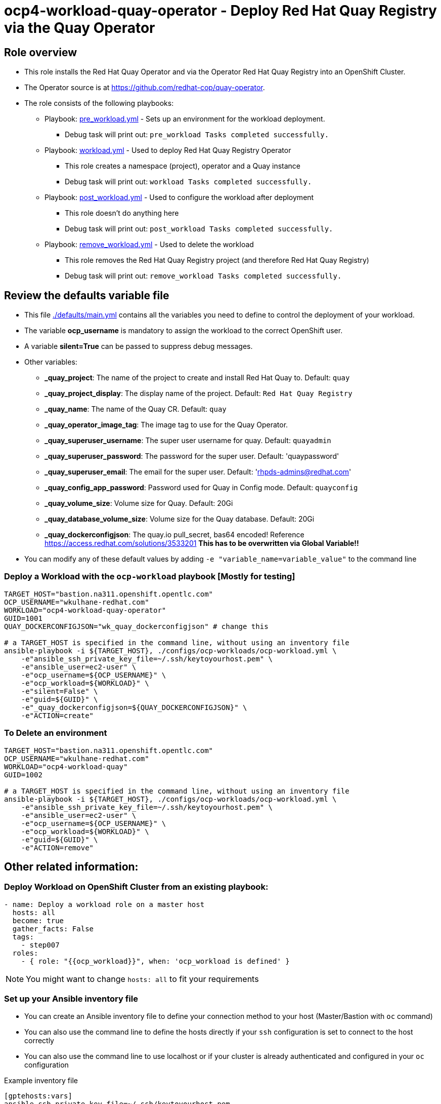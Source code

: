 = ocp4-workload-quay-operator - Deploy Red Hat Quay Registry via the Quay Operator

== Role overview

* This role installs the Red Hat Quay Operator and via the Operator Red Hat Quay Registry into an OpenShift Cluster.

* The Operator source is at https://github.com/redhat-cop/quay-operator.

* The role consists of the following playbooks:
** Playbook: link:./tasks/pre_workload.yml[pre_workload.yml] - Sets up an
 environment for the workload deployment.
*** Debug task will print out: `pre_workload Tasks completed successfully.`

** Playbook: link:./tasks/workload.yml[workload.yml] - Used to deploy Red Hat Quay Registry Operator
*** This role creates a namespace (project), operator and a Quay instance
*** Debug task will print out: `workload Tasks completed successfully.`

** Playbook: link:./tasks/post_workload.yml[post_workload.yml] - Used to
 configure the workload after deployment
*** This role doesn't do anything here
*** Debug task will print out: `post_workload Tasks completed successfully.`

** Playbook: link:./tasks/remove_workload.yml[remove_workload.yml] - Used to
 delete the workload
*** This role removes the Red Hat Quay Registry project (and therefore Red Hat Quay Registry)
*** Debug task will print out: `remove_workload Tasks completed successfully.`

== Review the defaults variable file

* This file link:./defaults/main.yml[./defaults/main.yml] contains all the variables you need to define to control the deployment of your workload.
* The variable *ocp_username* is mandatory to assign the workload to the correct OpenShift user.
* A variable *silent=True* can be passed to suppress debug messages.
* Other variables:
** *_quay_project*: The name of the project to create and install Red Hat Quay to. Default: `quay`
** *_quay_project_display*: The display name of the project. Default: `Red Hat Quay Registry`
** *_quay_name*: The name of the Quay CR. Default: `quay`
** *_quay_operator_image_tag*: The image tag to use for the Quay Operator.
** *_quay_superuser_username*: The super user username for quay. Default: `quayadmin`
** *_quay_superuser_password*: The password for the super user. Default: 'quaypassword'
** *_quay_superuser_email*: The email for the super user. Default: 'rhpds-admins@redhat.com'
** *_quay_config_app_password*: Password used for Quay in Config mode. Default: `quayconfig`
** *_quay_volume_size*: Volume size for Quay. Default: 20Gi
** *_quay_database_volume_size*: Volume size for the Quay database. Default: 20Gi
** *_quay_dockerconfigjson*: The quay.io pull_secret, bas64 encoded! Reference https://access.redhat.com/solutions/3533201 *This has to be overwritten via Global Variable!!*

* You can modify any of these default values by adding `-e "variable_name=variable_value"` to the command line

=== Deploy a Workload with the `ocp-workload` playbook [Mostly for testing]

----
TARGET_HOST="bastion.na311.openshift.opentlc.com"
OCP_USERNAME="wkulhane-redhat.com"
WORKLOAD="ocp4-workload-quay-operator"
GUID=1001
QUAY_DOCKERCONFIGJSON="wk_quay_dockerconfigjson" # change this

# a TARGET_HOST is specified in the command line, without using an inventory file
ansible-playbook -i ${TARGET_HOST}, ./configs/ocp-workloads/ocp-workload.yml \
    -e"ansible_ssh_private_key_file=~/.ssh/keytoyourhost.pem" \
    -e"ansible_user=ec2-user" \
    -e"ocp_username=${OCP_USERNAME}" \
    -e"ocp_workload=${WORKLOAD}" \
    -e"silent=False" \
    -e"guid=${GUID}" \
    -e"_quay_dockerconfigjson=${QUAY_DOCKERCONFIGJSON}" \
    -e"ACTION=create"
----

=== To Delete an environment

----
TARGET_HOST="bastion.na311.openshift.opentlc.com"
OCP_USERNAME="wkulhane-redhat.com"
WORKLOAD="ocp4-workload-quay"
GUID=1002

# a TARGET_HOST is specified in the command line, without using an inventory file
ansible-playbook -i ${TARGET_HOST}, ./configs/ocp-workloads/ocp-workload.yml \
    -e"ansible_ssh_private_key_file=~/.ssh/keytoyourhost.pem" \
    -e"ansible_user=ec2-user" \
    -e"ocp_username=${OCP_USERNAME}" \
    -e"ocp_workload=${WORKLOAD}" \
    -e"guid=${GUID}" \
    -e"ACTION=remove"
----


== Other related information:

=== Deploy Workload on OpenShift Cluster from an existing playbook:

[source,yaml]
----
- name: Deploy a workload role on a master host
  hosts: all
  become: true
  gather_facts: False
  tags:
    - step007
  roles:
    - { role: "{{ocp_workload}}", when: 'ocp_workload is defined' }
----
NOTE: You might want to change `hosts: all` to fit your requirements


=== Set up your Ansible inventory file

* You can create an Ansible inventory file to define your connection method to your host (Master/Bastion with `oc` command)
* You can also use the command line to define the hosts directly if your `ssh` configuration is set to connect to the host correctly
* You can also use the command line to use localhost or if your cluster is already authenticated and configured in your `oc` configuration

.Example inventory file
[source, ini]
----
[gptehosts:vars]
ansible_ssh_private_key_file=~/.ssh/keytoyourhost.pem
ansible_user=ec2-user

[gptehosts:children]
openshift

[openshift]
bastion.cluster1.openshift.opentlc.com
bastion.cluster2.openshift.opentlc.com
bastion.cluster3.openshift.opentlc.com
bastion.cluster4.openshift.opentlc.com

[dev]
bastion.cluster1.openshift.opentlc.com
bastion.cluster2.openshift.opentlc.com

[prod]
bastion.cluster3.openshift.opentlc.com
bastion.cluster4.openshift.opentlc.com
----
